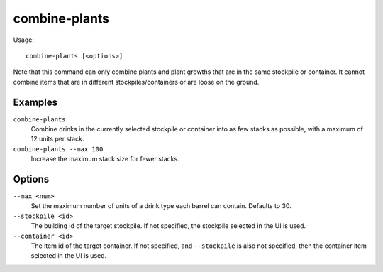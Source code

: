 combine-plants
==============

.. dfhack-tool::
    :summary: Merge stacks of plants in the selected container or stockpile.
    :tags: fort productivity items plants

Usage::

    combine-plants [<options>]

Note that this command can only combine plants and plant growths that are in the
same stockpile or container. It cannot combine items that are in different
stockpiles/containers or are loose on the ground.

Examples
--------

``combine-plants``
    Combine drinks in the currently selected stockpile or container into as few
    stacks as possible, with a maximum of 12 units per stack.
``combine-plants --max 100``
    Increase the maximum stack size for fewer stacks.

Options
-------

``--max <num>``
    Set the maximum number of units of a drink type each barrel can contain.
    Defaults to 30.
``--stockpile <id>``
    The building id of the target stockpile. If not specified, the stockpile
    selected in the UI is used.
``--container <id>``
    The item id of the target container. If not specified, and ``--stockpile``
    is also not specified, then the container item selected in the UI is used.

